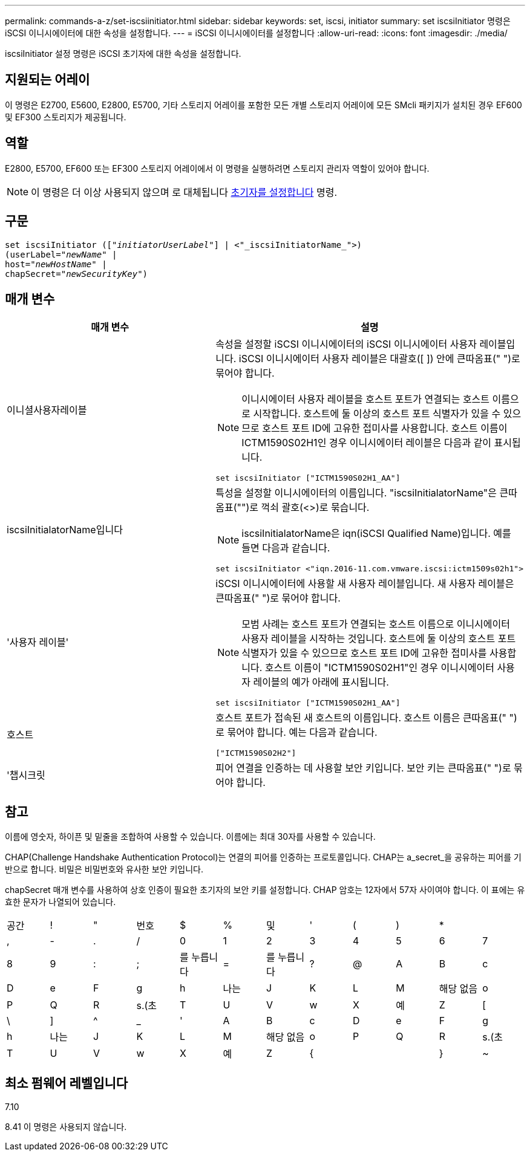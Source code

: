 ---
permalink: commands-a-z/set-iscsiinitiator.html 
sidebar: sidebar 
keywords: set, iscsi, initiator 
summary: set iscsiInitiator 명령은 iSCSI 이니시에이터에 대한 속성을 설정합니다. 
---
= iSCSI 이니시에이터를 설정합니다
:allow-uri-read: 
:icons: font
:imagesdir: ./media/


[role="lead"]
iscsiInitiator 설정 명령은 iSCSI 초기자에 대한 속성을 설정합니다.



== 지원되는 어레이

이 명령은 E2700, E5600, E2800, E5700, 기타 스토리지 어레이를 포함한 모든 개별 스토리지 어레이에 모든 SMcli 패키지가 설치된 경우 EF600 및 EF300 스토리지가 제공됩니다.



== 역할

E2800, E5700, EF600 또는 EF300 스토리지 어레이에서 이 명령을 실행하려면 스토리지 관리자 역할이 있어야 합니다.

[NOTE]
====
이 명령은 더 이상 사용되지 않으며 로 대체됩니다 xref:set-initiator.adoc[초기자를 설정합니다] 명령.

====


== 구문

[listing, subs="+macros"]
----
set iscsiInitiator (pass:quotes[["_initiatorUserLabel_"]] | <"_iscsiInitiatorName_">)
(userLabel=pass:quotes["_newName_"] |
host=pass:quotes["_newHostName_"] |
chapSecret=pass:quotes["_newSecurityKey_"])
----


== 매개 변수

[cols="2*"]
|===
| 매개 변수 | 설명 


 a| 
이니셜사용자레이블
 a| 
속성을 설정할 iSCSI 이니시에이터의 iSCSI 이니시에이터 사용자 레이블입니다. iSCSI 이니시에이터 사용자 레이블은 대괄호([ ]) 안에 큰따옴표(" ")로 묶어야 합니다.

[NOTE]
====
이니시에이터 사용자 레이블을 호스트 포트가 연결되는 호스트 이름으로 시작합니다. 호스트에 둘 이상의 호스트 포트 식별자가 있을 수 있으므로 호스트 포트 ID에 고유한 접미사를 사용합니다. 호스트 이름이 ICTM1590S02H1인 경우 이니시에이터 레이블은 다음과 같이 표시됩니다.

====
[listing]
----
set iscsiInitiator ["ICTM1590S02H1_AA"]
----


 a| 
iscsiInitialatorName입니다
 a| 
특성을 설정할 이니시에이터의 이름입니다. "iscsiInitialatorName"은 큰따옴표("")로 꺽쇠 괄호(<>)로 묶습니다.

[NOTE]
====
iscsiInitialatorName은 iqn(iSCSI Qualified Name)입니다. 예를 들면 다음과 같습니다.

====
[listing]
----
set iscsiInitiator <"iqn.2016-11.com.vmware.iscsi:ictm1509s02h1">
----


 a| 
'사용자 레이블'
 a| 
iSCSI 이니시에이터에 사용할 새 사용자 레이블입니다. 새 사용자 레이블은 큰따옴표(" ")로 묶어야 합니다.

[NOTE]
====
모범 사례는 호스트 포트가 연결되는 호스트 이름으로 이니시에이터 사용자 레이블을 시작하는 것입니다. 호스트에 둘 이상의 호스트 포트 식별자가 있을 수 있으므로 호스트 포트 ID에 고유한 접미사를 사용합니다. 호스트 이름이 "ICTM1590S02H1"인 경우 이니시에이터 사용자 레이블의 예가 아래에 표시됩니다.

====
[listing]
----
set iscsiInitiator ["ICTM1590S02H1_AA"]
----


 a| 
호스트
 a| 
호스트 포트가 접속된 새 호스트의 이름입니다. 호스트 이름은 큰따옴표(" ")로 묶어야 합니다. 예는 다음과 같습니다.

[listing]
----
["ICTM1590S02H2"]
----


 a| 
'챕시크릿
 a| 
피어 연결을 인증하는 데 사용할 보안 키입니다. 보안 키는 큰따옴표(" ")로 묶어야 합니다.

|===


== 참고

이름에 영숫자, 하이픈 및 밑줄을 조합하여 사용할 수 있습니다. 이름에는 최대 30자를 사용할 수 있습니다.

CHAP(Challenge Handshake Authentication Protocol)는 연결의 피어를 인증하는 프로토콜입니다. CHAP는 a_secret_을 공유하는 피어를 기반으로 합니다. 비밀은 비밀번호와 유사한 보안 키입니다.

chapSecret 매개 변수를 사용하여 상호 인증이 필요한 초기자의 보안 키를 설정합니다. CHAP 암호는 12자에서 57자 사이여야 합니다. 이 표에는 유효한 문자가 나열되어 있습니다.

[cols="1a,1a,1a,1a,1a,1a,1a,1a,1a,1a,1a,1a"]
|===


 a| 
공간
 a| 
!
 a| 
"
 a| 
번호
 a| 
$
 a| 
%
 a| 
및
 a| 
'
 a| 
(
 a| 
)
 a| 
*
 a| 



 a| 
,
 a| 
-
 a| 
.
 a| 
/
 a| 
0
 a| 
1
 a| 
2
 a| 
3
 a| 
4
 a| 
5
 a| 
6
 a| 
7



 a| 
8
 a| 
9
 a| 
:
 a| 
;
 a| 
를 누릅니다
 a| 
=
 a| 
를 누릅니다
 a| 
?
 a| 
@
 a| 
A
 a| 
B
 a| 
c



 a| 
D
 a| 
e
 a| 
F
 a| 
g
 a| 
h
 a| 
나는
 a| 
J
 a| 
K
 a| 
L
 a| 
M
 a| 
해당 없음
 a| 
o



 a| 
P
 a| 
Q
 a| 
R
 a| 
s.(초
 a| 
T
 a| 
U
 a| 
V
 a| 
w
 a| 
X
 a| 
예
 a| 
Z
 a| 
[



 a| 
\
 a| 
]
 a| 
^
 a| 
_
 a| 
'
 a| 
A
 a| 
B
 a| 
c
 a| 
D
 a| 
e
 a| 
F
 a| 
g



 a| 
h
 a| 
나는
 a| 
J
 a| 
K
 a| 
L
 a| 
M
 a| 
해당 없음
 a| 
o
 a| 
P
 a| 
Q
 a| 
R
 a| 
s.(초



 a| 
T
 a| 
U
 a| 
V
 a| 
w
 a| 
X
 a| 
예
 a| 
Z
 a| 
{
 a| 
|
 a| 
}
 a| 
~
 a| 

|===


== 최소 펌웨어 레벨입니다

7.10

8.41 이 명령은 사용되지 않습니다.
